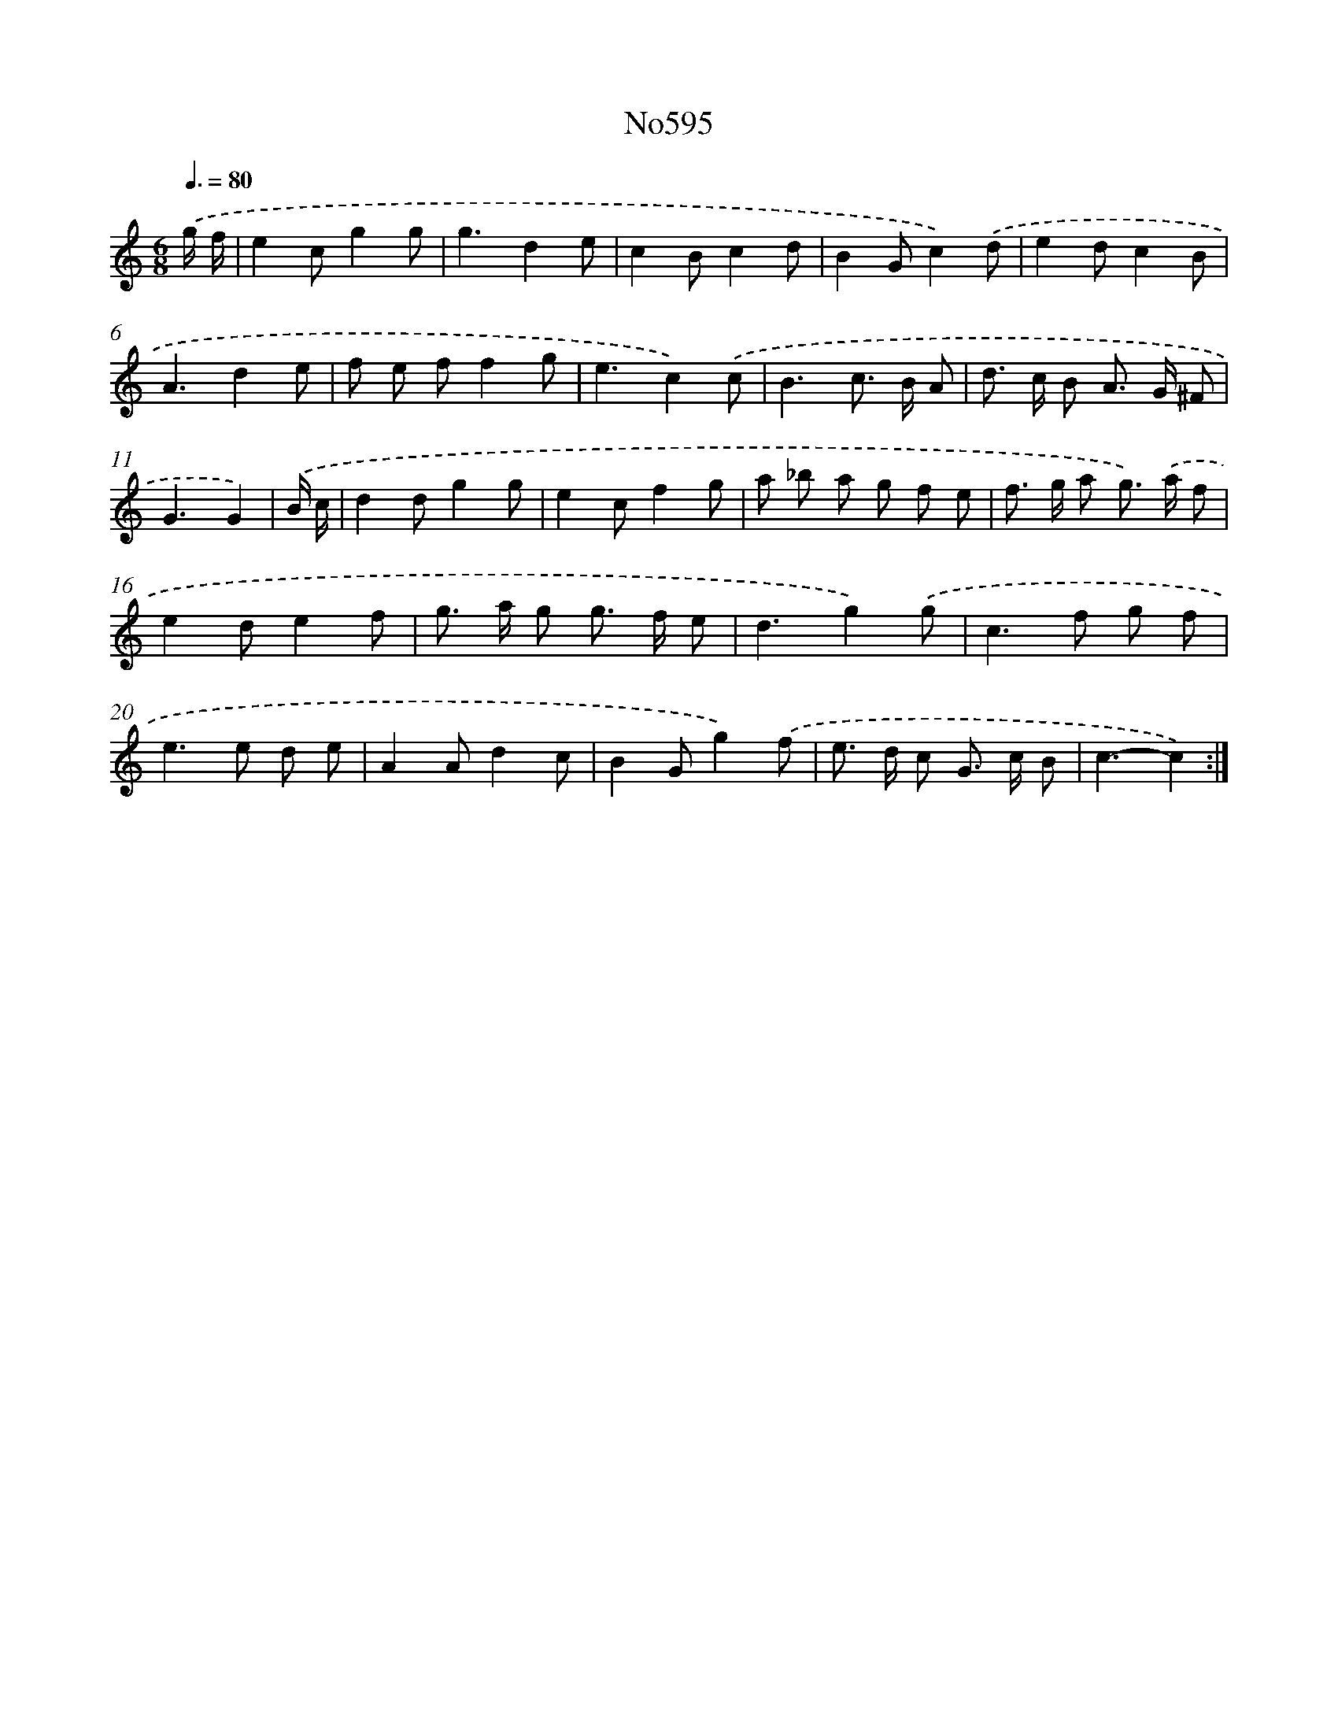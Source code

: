 X: 12280
T: No595
%%abc-version 2.0
%%abcx-abcm2ps-target-version 5.9.1 (29 Sep 2008)
%%abc-creator hum2abc beta
%%abcx-conversion-date 2018/11/01 14:37:23
%%humdrum-veritas 178385813
%%humdrum-veritas-data 4148243856
%%continueall 1
%%barnumbers 0
L: 1/8
M: 6/8
Q: 3/8=80
K: C clef=treble
.('g/ f/ [I:setbarnb 1]|
e2cg2g |
g3d2e |
c2Bc2d |
B2Gc2).('d |
e2dc2B |
A3d2e |
f e ff2g |
e3c2).('c |
B3c> B A |
d> c B A> G ^F |
G3G2) |
.('B/ c/ [I:setbarnb 12]|
d2dg2g |
e2cf2g |
a _b a g f e |
f> g a g>) .('a f |
e2de2f |
g> a g g> f e |
d3g2).('g |
c2>f2 g f |
e2>e2 d e |
A2Ad2c |
B2Gg2).('f |
e> d c G> c B |
c3-c2) :|]
